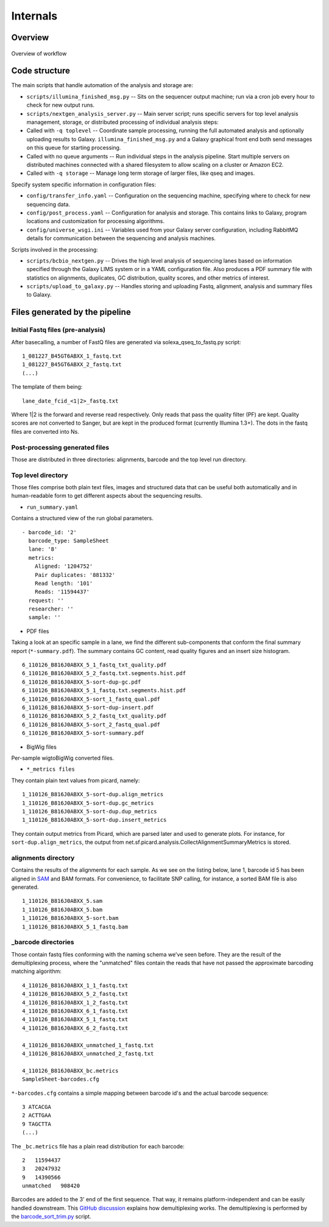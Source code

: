 Internals
---------

Overview
~~~~~~~~

.. figure:: http://chapmanb.github.com/bcbb/nglims_organization.png
   :align: center
   :alt: Overview of workflow

   Overview of workflow
   
Code structure
~~~~~~~~~~~~~~

The main scripts that handle automation of the analysis and storage are:

-  ``scripts/illumina_finished_msg.py`` -- Sits on the sequencer output
   machine; run via a cron job every hour to check for new output runs.

-  ``scripts/nextgen_analysis_server.py`` -- Main server script; runs
   specific servers for top level analysis management, storage, or
   distributed processing of individual analysis steps:

-  Called with ``-q toplevel`` -- Coordinate sample processing, running
   the full automated analysis and optionally uploading results to
   Galaxy. ``illumina_finished_msg.py`` and a Galaxy graphical front end
   both send messages on this queue for starting processing.

-  Called with no queue arguments -- Run individual steps in the
   analysis pipeline. Start multiple servers on distributed machines
   connected with a shared filesystem to allow scaling on a cluster or
   Amazon EC2.

-  Called with ``-q storage`` -- Manage long term storage of larger
   files, like qseq and images.

Specify system specific information in configuration files:

-  ``config/transfer_info.yaml`` -- Configuration on the sequencing
   machine, specifying where to check for new sequencing data.
-  ``config/post_process.yaml`` -- Configuration for analysis and
   storage. This contains links to Galaxy, program locations and
   customization for processing algorithms.
-  ``config/universe_wsgi.ini`` -- Variables used from your Galaxy
   server configuration, including RabbitMQ details for communication
   between the sequencing and analysis machines.

Scripts involved in the processing:

-  ``scripts/bcbio_nextgen.py`` -- Drives the high level analysis of
   sequencing lanes based on information specified through the Galaxy
   LIMS system or in a YAML configuration file. Also produces a PDF
   summary file with statistics on alignments, duplicates, GC
   distribution, quality scores, and other metrics of interest.
-  ``scripts/upload_to_galaxy.py`` -- Handles storing and uploading
   Fastq, alignment, analysis and summary files to Galaxy.

Files generated by the pipeline
~~~~~~~~~~~~~~~~~~~~~~~~~~~~~~~

Initial Fastq files (pre-analysis)
**********************************

After basecalling, a number of FastQ files are generated via
solexa\_qseq\_to\_fastq.py script:

::

    1_081227_B45GT6ABXX_1_fastq.txt
    1_081227_B45GT6ABXX_2_fastq.txt
    (...)

The template of them being:

::

    lane_date_fcid_<1|2>_fastq.txt

Where 1\|2 is the forward and reverse read respectively. Only reads that
pass the quality filter (PF) are kept. Quality scores are not converted
to Sanger, but are kept in the produced format (currently Illumina
1.3+). The dots in the fastq files are converted into Ns.

Post-processing generated files
*******************************

Those are distributed in three directories: alignments, barcode and the
top level run directory.

Top level directory
*******************

Those files comprise both plain text files, images and structured data
that can be useful both automatically and in human-readable form to get
different aspects about the sequencing results.

-  ``run_summary.yaml``

Contains a structured view of the run global parameters.

::

    - barcode_id: '2'
      barcode_type: SampleSheet
      lane: '8'
      metrics:
        Aligned: '1204752'
        Pair duplicates: '881332'
        Read length: '101'
        Reads: '11594437'
      request: ''
      researcher: ''
      sample: ''

-  PDF files

Taking a look at an specific sample in a lane, we find the different
sub-components that conform the final summary report
(``*-summary.pdf``). The summary contains GC content, read quality
figures and an insert size histogram.

::

    6_110126_B816J0ABXX_5_1_fastq_txt_quality.pdf
    6_110126_B816J0ABXX_5_2_fastq.txt.segments.hist.pdf
    6_110126_B816J0ABXX_5-sort-dup-gc.pdf
    6_110126_B816J0ABXX_5_1_fastq.txt.segments.hist.pdf
    6_110126_B816J0ABXX_5-sort_1_fastq_qual.pdf
    6_110126_B816J0ABXX_5-sort-dup-insert.pdf
    6_110126_B816J0ABXX_5_2_fastq_txt_quality.pdf
    6_110126_B816J0ABXX_5-sort_2_fastq_qual.pdf
    6_110126_B816J0ABXX_5-sort-summary.pdf

-  BigWig files

Per-sample wigtoBigWig converted files.

-  ``*_metrics files``

They contain plain text values from picard, namely:

::

    1_110126_B816J0ABXX_5-sort-dup.align_metrics
    1_110126_B816J0ABXX_5-sort-dup.gc_metrics
    1_110126_B816J0ABXX_5-sort-dup.dup_metrics
    1_110126_B816J0ABXX_5-sort-dup.insert_metrics

They contain output metrics from Picard, which are parsed later and used
to generate plots. For instance, for ``sort-dup.align_metrics``, the
output from net.sf.picard.analysis.CollectAlignmentSummaryMetrics is
stored.

alignments directory
********************

Contains the results of the alignments for each sample. As we see on the
listing below, lane 1, barcode id 5 has been aligned in `SAM`_ and BAM
formats. For convenience, to facilitate SNP calling, for instance, a
sorted BAM file is also generated.

::

    1_110126_B816J0ABXX_5.sam
    1_110126_B816J0ABXX_5.bam
    1_110126_B816J0ABXX_5-sort.bam
    1_110126_B816J0ABXX_5_1_fastq.bam

_barcode directories
*********************

Those contain fastq files conforming with the naming schema we've seen
before. They are the result of the demultiplexing process, where the
"unmatched" files contain the reads that have not passed the approximate
barcoding matching algorithm:

::

    4_110126_B816J0ABXX_1_1_fastq.txt
    4_110126_B816J0ABXX_5_2_fastq.txt
    4_110126_B816J0ABXX_1_2_fastq.txt
    4_110126_B816J0ABXX_6_1_fastq.txt
    4_110126_B816J0ABXX_5_1_fastq.txt
    4_110126_B816J0ABXX_6_2_fastq.txt

    4_110126_B816J0ABXX_unmatched_1_fastq.txt
    4_110126_B816J0ABXX_unmatched_2_fastq.txt

    4_110126_B816J0ABXX_bc.metrics
    SampleSheet-barcodes.cfg

``*-barcodes.cfg`` contains a simple mapping between barcode id's and
the actual barcode sequence:

::

    3 ATCACGA
    2 ACTTGAA
    9 TAGCTTA
    (...)

The ``_bc.metrics`` file has a plain read distribution for each barcode:

::

    2   11594437
    3   20247932
    9   14390566
    unmatched   908420

Barcodes are added to the 3' end of the first sequence. That way, it
remains platform-independent and can be easily handled downstream. This
`GitHub discussion`_ explains how demultiplexing works. The
demultiplexing is performed by the `barcode\_sort\_trim.py`_ script.

.. _SAM: http://bioinformatics.oxfordjournals.org/content/early/2009/06/08/bioinformatics.btp352.short
.. _GitHub discussion: https://github.com/chapmanb/mgh_projects/commit/3387d82f3496025ad13b69e8d9cbb47cf6ee2af9#nglims_paper/nglims_galaxy.tex-P57
.. _barcode\_sort\_trim.py: https://github.com/chapmanb/bcbio-nextgen/blob/master/scripts/barcode_sort_trim.py
